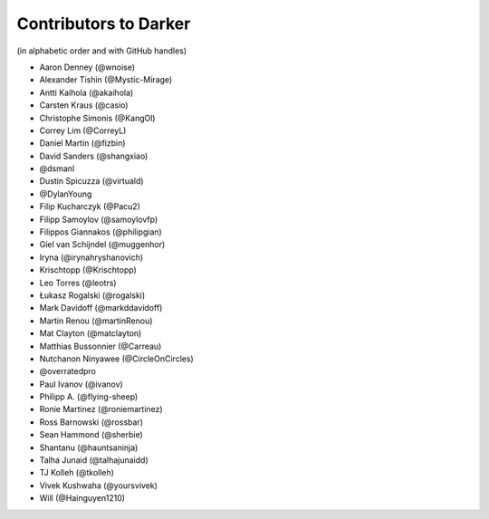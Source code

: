 ========================
 Contributors to Darker
========================

(in alphabetic order and with GitHub handles)

- Aaron Denney (@wnoise)
- Alexander Tishin (@Mystic-Mirage)
- Antti Kaihola (@akaihola)
- Carsten Kraus (@casio)
- Christophe Simonis (@KangOl)
- Correy Lim (@CorreyL)
- Daniel Martin (@fizbin)
- David Sanders (@shangxiao)
- @dsmanl
- Dustin Spicuzza (@virtuald)
- @DylanYoung
- Filip Kucharczyk (@Pacu2)
- Filipp Samoylov (@samoylovfp)
- Filippos Giannakos (@philipgian)
- Giel van Schijndel (@muggenhor)
- Iryna (@irynahryshanovich)
- Krischtopp (@Krischtopp)
- Leo Torres (@leotrs)
- Łukasz Rogalski (@rogalski)
- Mark Davidoff (@markddavidoff)
- Martin Renou (@martinRenou)
- Mat Clayton (@matclayton)
- Matthias Bussonnier (@Carreau)
- Nutchanon Ninyawee (@CircleOnCircles)
- @overratedpro
- Paul Ivanov (@ivanov)
- Philipp A. (@flying-sheep)
- Ronie Martinez (@roniemartinez)
- Ross Barnowski (@rossbar)
- Sean Hammond (@sherbie)
- Shantanu (@hauntsaninja)
- Talha Junaid (@talhajunaidd)
- TJ Kolleh (@tkolleh)
- Vivek Kushwaha (@yoursvivek)
- Will (@Hainguyen1210)
